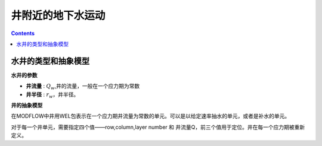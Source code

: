 井附近的地下水运动
============================

.. contents:: 

水井的类型和抽象模型
-------------------------

**水井的参数**

* **井流量** : :math:`Q_w`,井的流量，一般在一个应力期为常数
* **井半径** : :math:`r_w`，井半径。

**井的抽象模型** 

在MODFLOW中井用WEL包表示在一个应力期井流量为常数的单元。可以是以给定速率抽水的单元，或者是补水的单元。

对于每一个井单元，需要指定四个值——row,column,layer number 和 井流量Q，前三个值用于定位。井在每一个应力期被重新定义。
